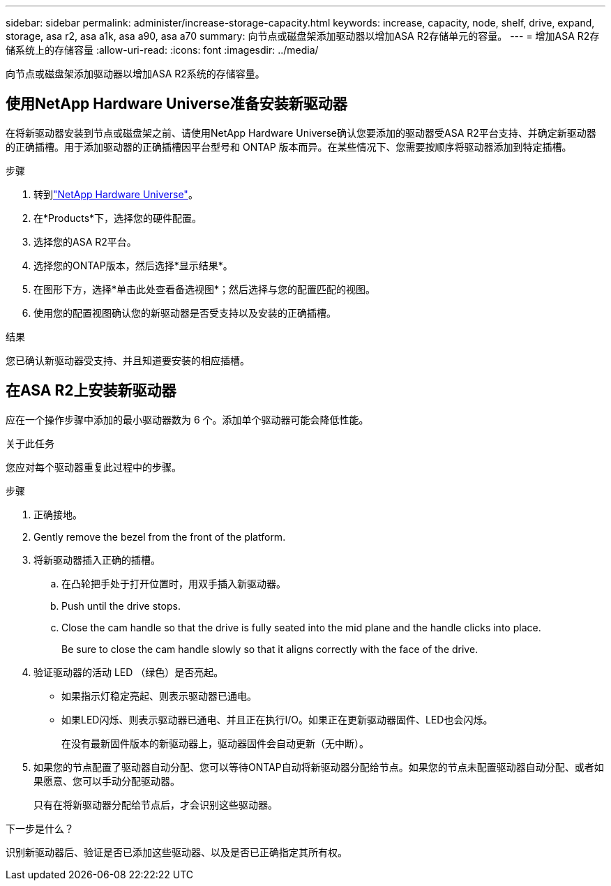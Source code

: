 ---
sidebar: sidebar 
permalink: administer/increase-storage-capacity.html 
keywords: increase, capacity, node, shelf, drive, expand, storage, asa r2, asa a1k, asa a90, asa a70 
summary: 向节点或磁盘架添加驱动器以增加ASA R2存储单元的容量。 
---
= 增加ASA R2存储系统上的存储容量
:allow-uri-read: 
:icons: font
:imagesdir: ../media/


[role="lead"]
向节点或磁盘架添加驱动器以增加ASA R2系统的存储容量。



== 使用NetApp Hardware Universe准备安装新驱动器

在将新驱动器安装到节点或磁盘架之前、请使用NetApp Hardware Universe确认您要添加的驱动器受ASA R2平台支持、并确定新驱动器的正确插槽。用于添加驱动器的正确插槽因平台型号和 ONTAP 版本而异。在某些情况下、您需要按顺序将驱动器添加到特定插槽。

.步骤
. 转到link:https://hwu.netapp.com/["NetApp Hardware Universe"^]。
. 在*Products*下，选择您的硬件配置。
. 选择您的ASA R2平台。
. 选择您的ONTAP版本，然后选择*显示结果*。
. 在图形下方，选择*单击此处查看备选视图*；然后选择与您的配置匹配的视图。
. 使用您的配置视图确认您的新驱动器是否受支持以及安装的正确插槽。


.结果
您已确认新驱动器受支持、并且知道要安装的相应插槽。



== 在ASA R2上安装新驱动器

应在一个操作步骤中添加的最小驱动器数为 6 个。添加单个驱动器可能会降低性能。

.关于此任务
您应对每个驱动器重复此过程中的步骤。

.步骤
. 正确接地。
. Gently remove the bezel from the front of the platform.
. 将新驱动器插入正确的插槽。
+
.. 在凸轮把手处于打开位置时，用双手插入新驱动器。
.. Push until the drive stops.
.. Close the cam handle so that the drive is fully seated into the mid plane and the handle clicks into place.
+
Be sure to close the cam handle slowly so that it aligns correctly with the face of the drive.



. 验证驱动器的活动 LED （绿色）是否亮起。
+
** 如果指示灯稳定亮起、则表示驱动器已通电。
** 如果LED闪烁、则表示驱动器已通电、并且正在执行I/O。如果正在更新驱动器固件、LED也会闪烁。
+
在没有最新固件版本的新驱动器上，驱动器固件会自动更新（无中断）。



. 如果您的节点配置了驱动器自动分配、您可以等待ONTAP自动将新驱动器分配给节点。如果您的节点未配置驱动器自动分配、或者如果愿意、您可以手动分配驱动器。
+
只有在将新驱动器分配给节点后，才会识别这些驱动器。



.下一步是什么？
识别新驱动器后、验证是否已添加这些驱动器、以及是否已正确指定其所有权。
